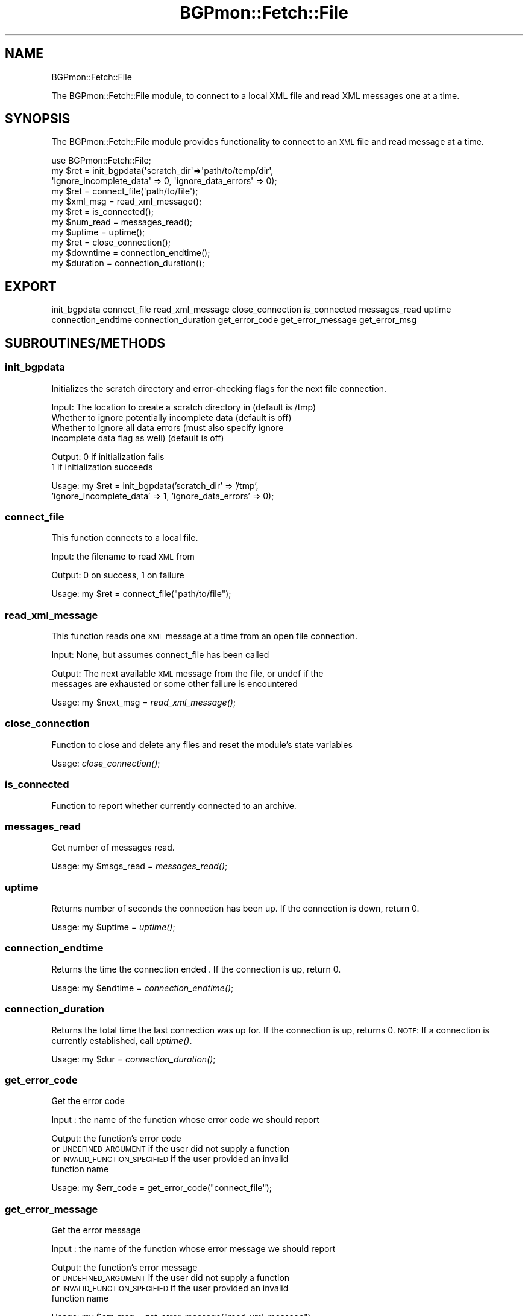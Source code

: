 .\" Automatically generated by Pod::Man 2.25 (Pod::Simple 3.20)
.\"
.\" Standard preamble:
.\" ========================================================================
.de Sp \" Vertical space (when we can't use .PP)
.if t .sp .5v
.if n .sp
..
.de Vb \" Begin verbatim text
.ft CW
.nf
.ne \\$1
..
.de Ve \" End verbatim text
.ft R
.fi
..
.\" Set up some character translations and predefined strings.  \*(-- will
.\" give an unbreakable dash, \*(PI will give pi, \*(L" will give a left
.\" double quote, and \*(R" will give a right double quote.  \*(C+ will
.\" give a nicer C++.  Capital omega is used to do unbreakable dashes and
.\" therefore won't be available.  \*(C` and \*(C' expand to `' in nroff,
.\" nothing in troff, for use with C<>.
.tr \(*W-
.ds C+ C\v'-.1v'\h'-1p'\s-2+\h'-1p'+\s0\v'.1v'\h'-1p'
.ie n \{\
.    ds -- \(*W-
.    ds PI pi
.    if (\n(.H=4u)&(1m=24u) .ds -- \(*W\h'-12u'\(*W\h'-12u'-\" diablo 10 pitch
.    if (\n(.H=4u)&(1m=20u) .ds -- \(*W\h'-12u'\(*W\h'-8u'-\"  diablo 12 pitch
.    ds L" ""
.    ds R" ""
.    ds C` ""
.    ds C' ""
'br\}
.el\{\
.    ds -- \|\(em\|
.    ds PI \(*p
.    ds L" ``
.    ds R" ''
'br\}
.\"
.\" Escape single quotes in literal strings from groff's Unicode transform.
.ie \n(.g .ds Aq \(aq
.el       .ds Aq '
.\"
.\" If the F register is turned on, we'll generate index entries on stderr for
.\" titles (.TH), headers (.SH), subsections (.SS), items (.Ip), and index
.\" entries marked with X<> in POD.  Of course, you'll have to process the
.\" output yourself in some meaningful fashion.
.ie \nF \{\
.    de IX
.    tm Index:\\$1\t\\n%\t"\\$2"
..
.    nr % 0
.    rr F
.\}
.el \{\
.    de IX
..
.\}
.\"
.\" Accent mark definitions (@(#)ms.acc 1.5 88/02/08 SMI; from UCB 4.2).
.\" Fear.  Run.  Save yourself.  No user-serviceable parts.
.    \" fudge factors for nroff and troff
.if n \{\
.    ds #H 0
.    ds #V .8m
.    ds #F .3m
.    ds #[ \f1
.    ds #] \fP
.\}
.if t \{\
.    ds #H ((1u-(\\\\n(.fu%2u))*.13m)
.    ds #V .6m
.    ds #F 0
.    ds #[ \&
.    ds #] \&
.\}
.    \" simple accents for nroff and troff
.if n \{\
.    ds ' \&
.    ds ` \&
.    ds ^ \&
.    ds , \&
.    ds ~ ~
.    ds /
.\}
.if t \{\
.    ds ' \\k:\h'-(\\n(.wu*8/10-\*(#H)'\'\h"|\\n:u"
.    ds ` \\k:\h'-(\\n(.wu*8/10-\*(#H)'\`\h'|\\n:u'
.    ds ^ \\k:\h'-(\\n(.wu*10/11-\*(#H)'^\h'|\\n:u'
.    ds , \\k:\h'-(\\n(.wu*8/10)',\h'|\\n:u'
.    ds ~ \\k:\h'-(\\n(.wu-\*(#H-.1m)'~\h'|\\n:u'
.    ds / \\k:\h'-(\\n(.wu*8/10-\*(#H)'\z\(sl\h'|\\n:u'
.\}
.    \" troff and (daisy-wheel) nroff accents
.ds : \\k:\h'-(\\n(.wu*8/10-\*(#H+.1m+\*(#F)'\v'-\*(#V'\z.\h'.2m+\*(#F'.\h'|\\n:u'\v'\*(#V'
.ds 8 \h'\*(#H'\(*b\h'-\*(#H'
.ds o \\k:\h'-(\\n(.wu+\w'\(de'u-\*(#H)/2u'\v'-.3n'\*(#[\z\(de\v'.3n'\h'|\\n:u'\*(#]
.ds d- \h'\*(#H'\(pd\h'-\w'~'u'\v'-.25m'\f2\(hy\fP\v'.25m'\h'-\*(#H'
.ds D- D\\k:\h'-\w'D'u'\v'-.11m'\z\(hy\v'.11m'\h'|\\n:u'
.ds th \*(#[\v'.3m'\s+1I\s-1\v'-.3m'\h'-(\w'I'u*2/3)'\s-1o\s+1\*(#]
.ds Th \*(#[\s+2I\s-2\h'-\w'I'u*3/5'\v'-.3m'o\v'.3m'\*(#]
.ds ae a\h'-(\w'a'u*4/10)'e
.ds Ae A\h'-(\w'A'u*4/10)'E
.    \" corrections for vroff
.if v .ds ~ \\k:\h'-(\\n(.wu*9/10-\*(#H)'\s-2\u~\d\s+2\h'|\\n:u'
.if v .ds ^ \\k:\h'-(\\n(.wu*10/11-\*(#H)'\v'-.4m'^\v'.4m'\h'|\\n:u'
.    \" for low resolution devices (crt and lpr)
.if \n(.H>23 .if \n(.V>19 \
\{\
.    ds : e
.    ds 8 ss
.    ds o a
.    ds d- d\h'-1'\(ga
.    ds D- D\h'-1'\(hy
.    ds th \o'bp'
.    ds Th \o'LP'
.    ds ae ae
.    ds Ae AE
.\}
.rm #[ #] #H #V #F C
.\" ========================================================================
.\"
.IX Title "BGPmon::Fetch::File 3"
.TH BGPmon::Fetch::File 3 "2013-11-01" "perl v5.16.2" "User Contributed Perl Documentation"
.\" For nroff, turn off justification.  Always turn off hyphenation; it makes
.\" way too many mistakes in technical documents.
.if n .ad l
.nh
.SH "NAME"
BGPmon::Fetch::File
.PP
The BGPmon::Fetch::File module, to connect to a local XML file and read
XML messages one at a time.
.SH "SYNOPSIS"
.IX Header "SYNOPSIS"
The BGPmon::Fetch::File module provides functionality to connect
to an \s-1XML\s0 file and read message at a time.
.PP
.Vb 11
\&    use BGPmon::Fetch::File;
\&    my $ret = init_bgpdata(\*(Aqscratch_dir\*(Aq=>\*(Aqpath/to/temp/dir\*(Aq,
\&\*(Aqignore_incomplete_data\*(Aq => 0, \*(Aqignore_data_errors\*(Aq => 0);
\&    my $ret = connect_file(\*(Aqpath/to/file\*(Aq);
\&    my $xml_msg = read_xml_message();
\&    my $ret = is_connected();
\&    my $num_read = messages_read();
\&    my $uptime = uptime();
\&    my $ret = close_connection();
\&    my $downtime = connection_endtime();
\&    my $duration = connection_duration();
.Ve
.SH "EXPORT"
.IX Header "EXPORT"
init_bgpdata
connect_file
read_xml_message
close_connection
is_connected
messages_read
uptime
connection_endtime
connection_duration
get_error_code
get_error_message
get_error_msg
.SH "SUBROUTINES/METHODS"
.IX Header "SUBROUTINES/METHODS"
.SS "init_bgpdata"
.IX Subsection "init_bgpdata"
Initializes the scratch directory and error-checking flags for the next
file connection.
.PP
Input:      The location to create a scratch directory in (default is /tmp)
            Whether to ignore potentially incomplete data (default is off)
            Whether to ignore all data errors   (must also specify ignore
                incomplete data flag as well) (default is off)
.PP
Output:     0 if initialization fails
            1 if initialization succeeds
.PP
Usage:      my \f(CW$ret\fR = init_bgpdata('scratch_dir' => '/tmp',
                'ignore_incomplete_data' => 1, 'ignore_data_errors' => 0);
.SS "connect_file"
.IX Subsection "connect_file"
This function connects to a local file.
.PP
Input:      the filename to read \s-1XML\s0 from
.PP
Output:     0 on success, 1 on failure
.PP
Usage:      my \f(CW$ret\fR = connect_file(\*(L"path/to/file\*(R");
.SS "read_xml_message"
.IX Subsection "read_xml_message"
This function reads one \s-1XML\s0 message at a time from an open file connection.
.PP
Input:  None, but assumes connect_file has been called
.PP
Output: The next available \s-1XML\s0 message from the file, or undef if the
        messages are exhausted or some other failure is encountered
.PP
Usage:  my \f(CW$next_msg\fR = \fIread_xml_message()\fR;
.SS "close_connection"
.IX Subsection "close_connection"
Function to close and delete any files and reset the module's state variables
.PP
Usage:  \fIclose_connection()\fR;
.SS "is_connected"
.IX Subsection "is_connected"
Function to report whether currently connected to an archive.
.SS "messages_read"
.IX Subsection "messages_read"
Get number of messages read.
.PP
Usage:  my \f(CW$msgs_read\fR = \fImessages_read()\fR;
.SS "uptime"
.IX Subsection "uptime"
Returns number of seconds the connection has been up.
If the connection is down, return 0.
.PP
Usage:  my \f(CW$uptime\fR = \fIuptime()\fR;
.SS "connection_endtime"
.IX Subsection "connection_endtime"
Returns the time the connection ended .
If the connection is up, return 0.
.PP
Usage:  my \f(CW$endtime\fR = \fIconnection_endtime()\fR;
.SS "connection_duration"
.IX Subsection "connection_duration"
Returns the total time the last connection was up for.
If the connection is up, returns 0.
\&\s-1NOTE:\s0 If a connection is currently established, call \fIuptime()\fR.
.PP
Usage:  my \f(CW$dur\fR = \fIconnection_duration()\fR;
.SS "get_error_code"
.IX Subsection "get_error_code"
Get the error code
.PP
Input : the name of the function whose error code we should report
.PP
Output: the function's error code
        or \s-1UNDEFINED_ARGUMENT\s0 if the user did not supply a function
        or \s-1INVALID_FUNCTION_SPECIFIED\s0 if the user provided an invalid 
        function name
.PP
Usage:  my \f(CW$err_code\fR = get_error_code(\*(L"connect_file\*(R");
.SS "get_error_message"
.IX Subsection "get_error_message"
Get the error message
.PP
Input : the name of the function whose error message we should report
.PP
Output: the function's error message
        or \s-1UNDEFINED_ARGUMENT\s0 if the user did not supply a function
        or \s-1INVALID_FUNCTION_SPECIFIED\s0 if the user provided an invalid 
        function name
.PP
Usage:  my \f(CW$err_msg\fR = get_error_message(\*(L"read_xml_message\*(R");
.SS "get_error_msg"
.IX Subsection "get_error_msg"
Shorthand call for get_error_message
.SH "ERROR CODES AND MESSAGES"
.IX Header "ERROR CODES AND MESSAGES"
The following error codes and messages are defined:
.PP
.Vb 2
\&    0:  No Error
\&        \*(AqNo Error\*(Aq
\&
\&    301:    An argument to a function was undefined
\&            \*(AqUndefined Argument(s)\*(Aq
\&
\&    302:    There is no active connection to a file
\&            \*(AqNot connected to a file\*(Aq
\&
\&    303:    There is a currently\-active connection to a file
\&            \*(AqAlready connected to a file\*(Aq
\&
\&    304:    The filename or directory given does not exist
\&            \*(AqSpecified file/directory does not exist\*(Aq
\&
\&    305:    A system call failed
\&            \*(AqSystem call failed\*(Aq
\&
\&    306:    Decompressing the file failed
\&            \*(AqFailed to decompress file\*(Aq
\&
\&    307:    The file was not opened successfully
\&            \*(AqFailed to open file\*(Aq
\&
\&    308:    Initializing the XML Reader failed
\&            \*(AqFailed to initialize XML Reader\*(Aq
\&
\&    309:    The XML Reader encountered a fatal error
\&            \*(AqXML Parser Error\*(Aq
\&
\&    310:    The XML file passed in did not begin with an <xml> tag
\&            \*(AqFile must begin with <xml> tag\*(Aq
\&
\&    311:    An invalid function name was passed to get_error_[code/message/msg]
\&            \*(AqInvalid function specified\*(Aq
\&
\&    312:    There was an error initializing one or more of the options to init_bgpdata
\&            \*(AqFailed to initialize file connection\*(Aq
\&
\&    313:    At least one of the beginning ARCHIVER/OPENING or ARCHIVER/CLOSE
\&                messages were missing from the file
\&                NOTE: Setting the ignore_data_errors flag will suppress this
\&            \*(AqFile is missing expected ARCHIVER messages\*(Aq
\&
\&    314:    An additional ARCHIVER/OPENING message was encountered during file
\&                processing. This indicates a likely gap in the data.
\&                NOTE: Setting the ignore_incomplete_data flag will suppress this
\&            \*(AqFile may be missing data\*(Aq
\&
\&    315:    User tried to ignore all data errors, but was checking for incomplete data
\&            \*(AqCannot have ignore_incomplete_data off with ignore_data_errors on\*(Aq
.Ve
.SH "AUTHOR"
.IX Header "AUTHOR"
Jason Bartlett, \f(CW\*(C`<bartletj at cs.colostate.edu>\*(C'\fR
.SH "BUGS"
.IX Header "BUGS"
Please report any bugs or feature requests to 
\&\f(CW\*(C`bgpmon at netsec.colostate.edu\*(C'\fR, or through
the web interface at <http://bgpmon.netsec.colostate.edu>.
.SH "SUPPORT"
.IX Header "SUPPORT"
You can find documentation for this module with the perldoc command.
.PP
.Vb 1
\&    perldoc BGPmon::Fetch::File
.Ve
.SH "LICENSE AND COPYRIGHT"
.IX Header "LICENSE AND COPYRIGHT"
Copyright (c) 2012 Colorado State University
.PP
.Vb 8
\&    Permission is hereby granted, free of charge, to any person
\&    obtaining a copy of this software and associated documentation
\&    files (the "Software"), to deal in the Software without
\&    restriction, including without limitation the rights to use,
\&    copy, modify, merge, publish, distribute, sublicense, and/or
\&    sell copies of the Software, and to permit persons to whom
\&    the Software is furnished to do so, subject to the following
\&    conditions:
\&
\&    The above copyright notice and this permission notice shall be
\&    included in all copies or substantial portions of the Software.
\&
\&    THE SOFTWARE IS PROVIDED "AS IS", WITHOUT WARRANTY OF ANY KIND,
\&    EXPRESS OR IMPLIED, INCLUDING BUT NOT LIMITED TO THE WARRANTIES
\&    OF MERCHANTABILITY, FITNESS FOR A PARTICULAR PURPOSE AND
\&    NONINFRINGEMENT. IN NO EVENT SHALL THE AUTHORS OR COPYRIGHT
\&    HOLDERS BE LIABLE FOR ANY CLAIM, DAMAGES OR OTHER LIABILITY,
\&    WHETHER IN AN ACTION OF CONTRACT, TORT OR OTHERWISE, ARISING
\&    FROM, OUT OF OR IN CONNECTION WITH THE SOFTWARE OR THE USE OR
\&    OTHER DEALINGS IN THE SOFTWARE.\e
\&
\&    File: File.pm
\&
\&    Authors: Jason Bartlett, Kaustubh Gadkari, Dan Massey, Cathie Olschanowsky
\&    Date: 13 October 2013
.Ve
